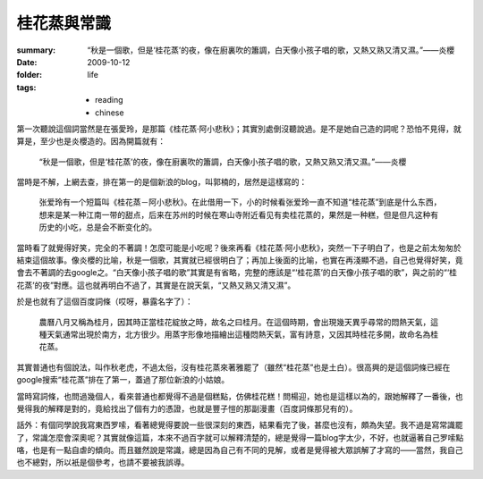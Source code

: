 桂花蒸與常識
============

:summary: “秋是一個歌，但是‘桂花蒸’的夜，像在廚裏吹的簫調，白天像小孩子唱的歌，又熱又熟又清又濕。”——炎櫻
:date: 2009-10-12
:folder: life
:tags:
    - reading
    - chinese


第一次聽說這個詞當然是在張愛玲，是那篇《桂花蒸·阿小悲秋》；其實別處倒沒聽說過。是不是她自己造的詞呢？恐怕不見得，就算是，至少也是炎櫻造的。因為開篇就有： 

    “秋是一個歌，但是‘桂花蒸’的夜，像在廚裏吹的簫調，白天像小孩子唱的歌，又熱又熟又清又濕。”——炎櫻

當時是不解，上網去查，排在第一的是個新浪的blog，叫郭楠的，居然是這樣寫的：

    张爱玲有一个短篇叫《桂花蒸－阿小悲秋》。在此借用一下，小的时候看张爱玲一直不知道“桂花蒸”到底是什么东西，想来是某一种江南一带的甜点，后来在苏州的时候在寒山寺附近看见有卖桂花蒸的，果然是一种糕，但是但凡这种有历史的小吃，总是会不断变化的。

當時看了就覺得好笑，完全的不著調！怎麼可能是小吃呢？後來再看《桂花蒸·阿小悲秋》，突然一下子明白了，也是之前太匆匆於結束這個故事。像炎櫻的比喻，秋是一個歌，其實就已經很明白了；再加上後面的比喻，也實在再淺顯不過，自己也覺得好笑，竟會去不著調的去google之。“白天像小孩子唱的歌”其實是有省略，完整的應該是“‘桂花蒸’的白天像小孩子唱的歌”，與之前的“‘桂花蒸’的夜”對應。這也就再明白不過了，其實是在說天氣，“又熱又熟又清又濕”。

於是也就有了這個百度詞條（哎呀，暴露名字了）：

    農曆八月又稱為桂月，因其時正當桂花綻放之時，故名之曰桂月。在這個時期，會出現幾天異乎尋常的悶熱天氣，這種天氣通常出現於南方，北方很少。用蒸字形像地描繪出這種悶熱天氣，富有詩意，又因其時桂花多開，故命名為桂花蒸。

其實普通也有個說法，叫作秋老虎，不過太俗，沒有桂花蒸來著雅罷了（雖然“桂花蒸”也是土白）。很高興的是這個詞條已經在google搜索“桂花蒸”排在了第一，蓋過了那位新浪的小姑娘。

當時寫詞條，也問過幾個人，看來普通也都覺得不過是個糕點，仿佛桂花糕！問楊迎，她也是這樣以為的，跟她解釋了一番後，也覺得我的解釋是對的，竟給找出了個有力的憑證，也就是豐子愷的那副漫畫（百度詞條那兒有的）。

話外：有個同學說我寫東西罗嗦，看著總覺得要說一些很深刻的東西，結果看完了後，甚麼也沒有，頗為失望。我不過是寫常識罷了，常識怎麼會深奧呢？其實就像這篇，本來不過百字就可以解釋清楚的，總是覺得一篇blog字太少，不好，也就逼著自己罗嗦點咯，也是有一點自虐的傾向。而且雖然說是常識，總是因為自己有不同的見解，或者是覺得被大眾誤解了才寫的——當然，我自己也不總對，所以衹是個參考，也請不要被我誤導。
